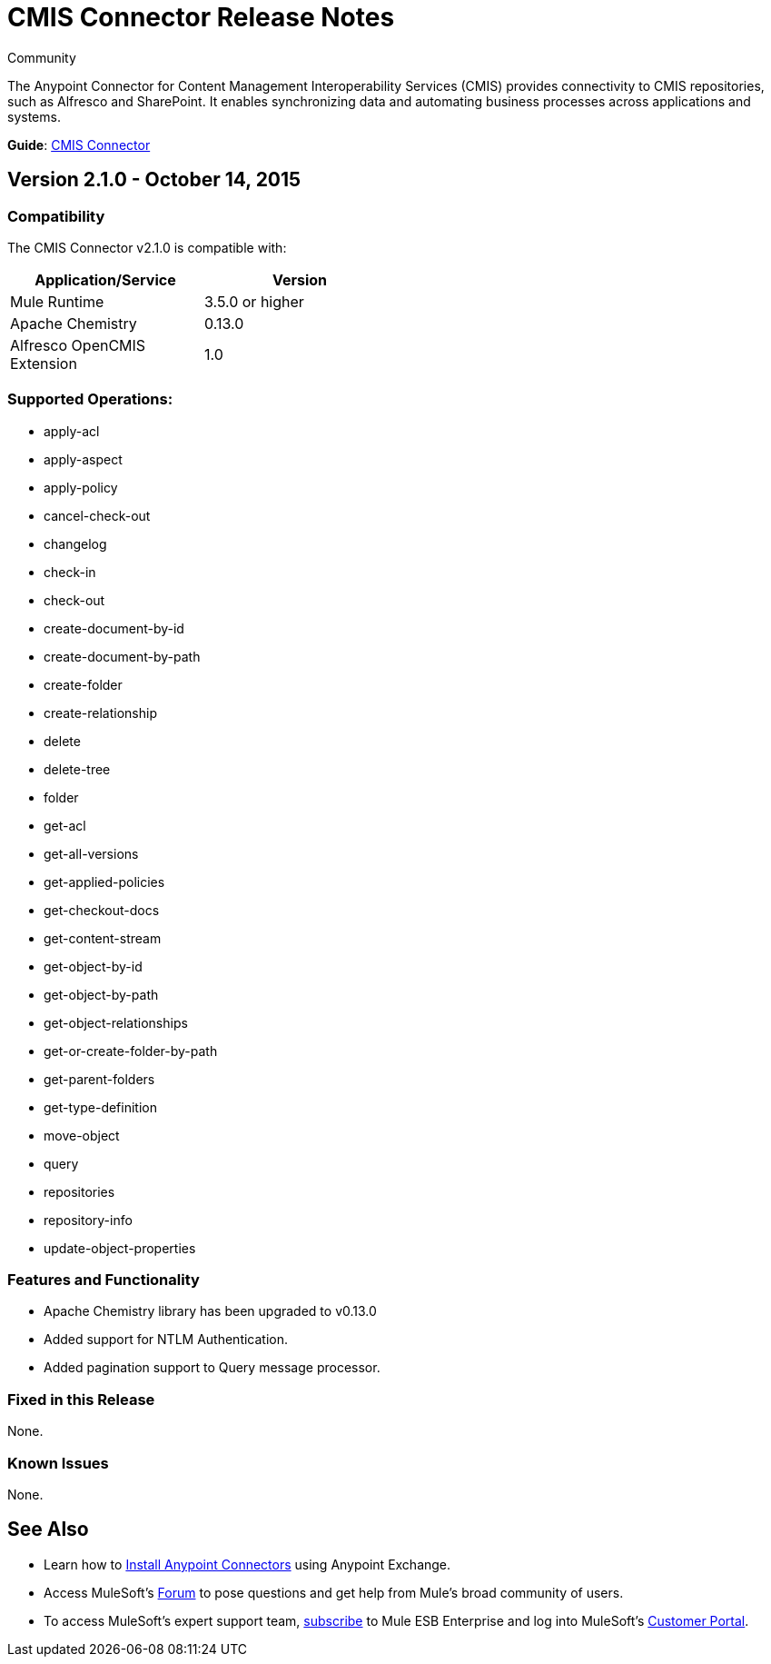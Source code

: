 = CMIS Connector Release Notes
:keywords: release notes, connectors, CMIS

[green]#Community#

The Anypoint Connector for Content Management Interoperability Services (CMIS) provides connectivity to CMIS repositories, such as Alfresco and SharePoint. It enables synchronizing data and automating business processes across applications and systems.

*Guide*: link:/mule-user-guide/v/3.7/cmis-connector[CMIS Connector]

== Version 2.1.0 - October 14, 2015

=== Compatibility

The CMIS Connector v2.1.0 is compatible with:

[cols="2*",width="50%",options="header"]
|===
| Application/Service | Version
|Mule Runtime	| 3.5.0 or higher
|Apache Chemistry |0.13.0
|Alfresco OpenCMIS Extension |1.0
|===

=== Supported Operations:
* apply-acl
* apply-aspect
* apply-policy
* cancel-check-out
* changelog
* check-in
* check-out
* create-document-by-id
* create-document-by-path
* create-folder
* create-relationship
* delete
* delete-tree
* folder
* get-acl
* get-all-versions
* get-applied-policies
* get-checkout-docs
* get-content-stream
* get-object-by-id
* get-object-by-path
* get-object-relationships
* get-or-create-folder-by-path
* get-parent-folders
* get-type-definition
* move-object
* query
* repositories
* repository-info
* update-object-properties

=== Features and Functionality

* Apache Chemistry library has been upgraded to v0.13.0
* Added support for NTLM Authentication.
* Added pagination support to Query message processor.

=== Fixed in this Release
None.

=== Known Issues
None.

== See Also

* Learn how to http://www.mulesoft.org/documentation/display/current/Anypoint+Exchange#AnypointExchange-InstallingaConnectorfromAnypointExchange[Install Anypoint Connectors] using Anypoint Exchange.
* Access MuleSoft’s http://forum.mulesoft.org/mulesoft[Forum] to pose questions and get help from Mule’s broad community of users.
* To access MuleSoft’s expert support team, http://www.mulesoft.com/mule-esb-subscription[subscribe] to Mule ESB Enterprise and log into MuleSoft’s http://www.mulesoft.com/support-login[Customer Portal].
